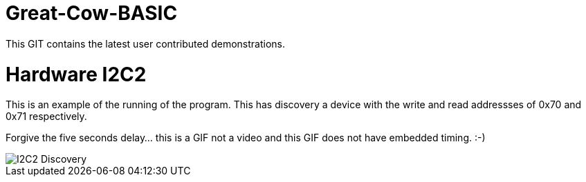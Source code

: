 # Great-Cow-BASIC

This GIT contains the latest user contributed demonstrations.


# Hardware I2C2


This is an example of the running of the program.  This has discovery a device with the write and read addressses of 0x70 and 0x71 respectively.

Forgive the five seconds delay... this is a GIF not a video and this GIF does not have embedded timing.  :-)


image::I2C2Discovery.gif[I2C2 Discovery]
